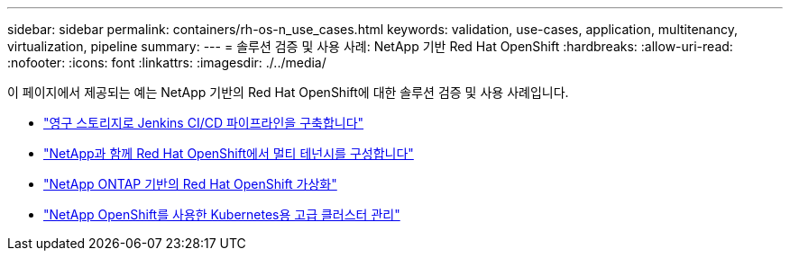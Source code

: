 ---
sidebar: sidebar 
permalink: containers/rh-os-n_use_cases.html 
keywords: validation, use-cases, application, multitenancy, virtualization, pipeline 
summary:  
---
= 솔루션 검증 및 사용 사례: NetApp 기반 Red Hat OpenShift
:hardbreaks:
:allow-uri-read: 
:nofooter: 
:icons: font
:linkattrs: 
:imagesdir: ./../media/


[role="lead"]
이 페이지에서 제공되는 예는 NetApp 기반의 Red Hat OpenShift에 대한 솔루션 검증 및 사용 사례입니다.

* link:rh-os-n_use_case_pipeline["영구 스토리지로 Jenkins CI/CD 파이프라인을 구축합니다"]
* link:rh-os-n_use_case_multitenancy_overview.html["NetApp과 함께 Red Hat OpenShift에서 멀티 테넌시를 구성합니다"]
* link:rh-os-n_use_case_openshift_virtualization_overview.html["NetApp ONTAP 기반의 Red Hat OpenShift 가상화"]
* link:rh-os-n_use_case_advanced_cluster_management_overview.html["NetApp OpenShift를 사용한 Kubernetes용 고급 클러스터 관리"]

